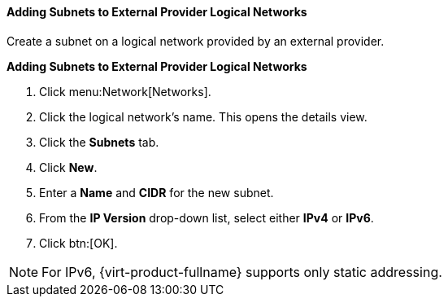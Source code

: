 [id="Adding_Subnets_to_External_Provider_Logical_Networks_{context}"]
==== Adding Subnets to External Provider Logical Networks

Create a subnet on a logical network provided by an external provider.


*Adding Subnets to External Provider Logical Networks*

. Click menu:Network[Networks].
. Click the logical network's name. This opens the details view.
. Click the *Subnets* tab.
. Click *New*.
. Enter a *Name* and *CIDR* for the new subnet.
. From the *IP Version* drop-down list, select either *IPv4* or *IPv6*.
. Click btn:[OK].

[NOTE]
====
For IPv6, {virt-product-fullname} supports only static addressing.
====
